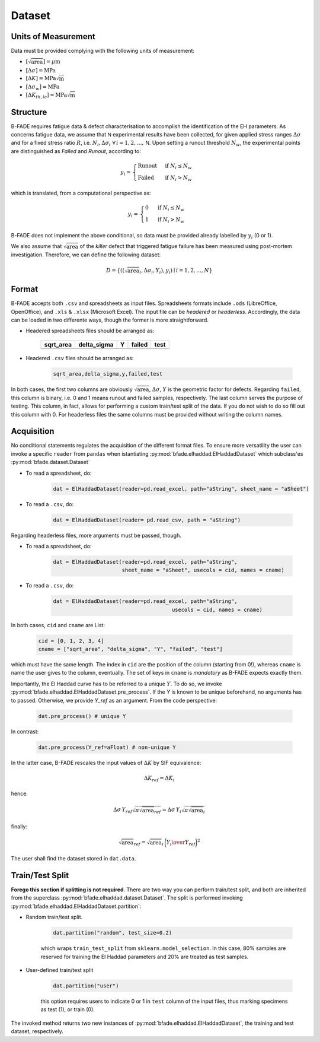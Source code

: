 Dataset
=======

Units of Measurement
--------------------
Data must be provided complying with the following units of measurement:

- :math:`[\sqrt{\text{area}}] = \mu\text{m}`

- :math:`[\Delta\sigma] = \text{MPa}`

- :math:`[\Delta K] = \text{MPa}\sqrt{\text{m}}`

- :math:`[\Delta\sigma_w] = \text{MPa}`

- :math:`[\Delta K_{th,lc}] = \text{MPa}\sqrt{\text{m}}`

Structure
---------

B-FADE requires fatigue data & defect characterisation to accomplish the identification of the EH parameters. As concerns fatigue data, we assume that :math:`\mathsf{N}` experimental results have been collected, for given applied stress ranges :math:`\Delta\sigma` and for a fixed stress ratio :math:`R`, i.e. :math:`N_i,\Delta\sigma_i\ \forall\, i=1,2,\dots,\mathsf{N}`. Upon setting a runout threshold :math:`N_w`, the experimental points are distinguished as *Failed* and *Runout*, according to:

.. math::
	y_i = \begin{align}\begin{cases} \text{Runout}\ &\text{if}\ N_i \le N_w\\ \text{Failed}\ &\text{if}\ N_i > N_w \end{cases}\end{align}

which is translated, from a computational perspective as:

.. math::
	y_i = \begin{align}\begin{cases} 0\ &\text{if}\ N_i \le N_w\\ 1\ &\text{if}\ N_i > N_w \end{cases}\end{align}

B-FADE does not implement the above conditional, so data must be provided already labelled by :math:`y_i` (0 or 1).

We also assume that :math:`\sqrt{\text{area}}` of the *killer* defect that triggered fatigue failure has been measured using post-mortem investigation. Therefore, we can define the following dataset:

.. math::
	D = \{((\sqrt{\text{area}}_i, \Delta\sigma_i, Y_i), y_i) \mid i=1,2,\dots,N\}

Format
------

B-FADE accepts both ``.csv`` and spreadsheets as input files. Spreadsheets formats include ``.ods`` (LibreOffice, OpenOffice), and ``.xls`` & ``.xlsx`` (Microsoft Excel). The input file can be *headered* or *headerless*. Accordingly, the data can be loaded in two differente ways, though the former is more straightforward.

- Headered spreadsheets files should be arranged as:

		+-----------+-------------+----+--------+-----+
		| sqrt_area | delta_sigma | Y  | failed | test|
		+===========+=============+====+========+=====+
		|           |             |    |        |     |
		+-----------+-------------+----+--------+-----+

	
- Headered ``.csv`` files should be arranged as:

	.. code-block::

		sqrt_area,delta_sigma,y,failed,test

In both cases, the first two columns are obviously :math:`\sqrt{\text{area}}`, :math:`\Delta\sigma`, :math:`Y` is the geometric factor for defects. Regarding ``failed``, this column is binary, i.e. 0 and 1 means runout and failed samples, respectively. The last column serves the purpose of testing. This column, in fact, allows for performing a custom train/test split of the data. If you do not wish to do so fill out this column with 0. For headerless files the same columns must be provided without writing the column names.

Acquisition
-----------

No conditional statements regulates the acquisition of the different format files. To ensure more versatility the user can invoke a specific ``reader`` from ``pandas`` when istantiating :py:mod:`bfade.elhaddad.ElHaddadDataset` which subclass'es :py:mod:`bfade.dataset.Dataset`

- To read a spreadsheet, do:

	.. code-block::

			dat = ElHaddadDataset(reader=pd.read_excel, path="aString", sheet_name = "aSheet")

- To read a ``.csv``, do:

		.. code-block::

			dat = ElHaddadDataset(reader= pd.read_csv, path = "aString")

Regarding headerless files, more arguments must be passed, though.

- To read a spreadsheet, do:

	.. code-block::

			dat = ElHaddadDataset(reader=pd.read_excel, path="aString",
			                      sheet_name = "aSheet", usecols = cid, names = cname)

- To read a ``.csv``, do:

		.. code-block::

			dat = ElHaddadDataset(reader=pd.read_excel, path="aString",
							      usecols = cid, names = cname)

In both cases, ``cid`` and ``cname`` are List:

		.. code-block:: python

			cid = [0, 1, 2, 3, 4]
			cname = ["sqrt_area", "delta_sigma", "Y", "failed", "test"]

which must have the same length. The index in ``cid`` are the position of the column (starting from 0!), whereas ``cname`` is name the user gives to the column, eventually. The set of keys in ``cname`` is *mandatory* as B-FADE expects exactly them.

Importantly, the El Haddad curve has to be referred to a unique :math:`Y`. To do so, we invoke :py:mod:`bfade.elhaddad.ElHaddadDataset.pre_process`. If the `Y` is known to be unique beforehand, no arguments has to passed. Otherwise, we provide `Y_ref` as an argument. From the code perspective:

    .. code-block:: python

            dat.pre_process() # unique Y

In contrast:

    .. code-block:: python

            dat.pre_process(Y_ref=aFloat) # non-unique Y

In the latter case, B-FADE rescales the input values of :math:`\Delta K` by SIF equivalence:

	.. math::
		\Delta K_{ref} = \Delta K_{i}
		
hence:

	.. math::
		\Delta\sigma\, Y_{ref} \sqrt{\pi \sqrt{\text{area}}_{ref}} = \Delta\sigma\, Y_{i} \sqrt{\pi \sqrt{\text{area}}_{i}}
		
finally:

	.. math::
		\sqrt{\text{area}}_{ref}=\sqrt{\text{area}}_{i}\,\bigg({{Y_{i}} \over {Y_{ref}}}\bigg)^2

The user shall find the dataset stored in ``dat.data``.


Train/Test Split
----------------

**Forego this section if splitting is not required**. There are two way you can perform train/test split, and both are inherited from the superclass :py:mod:`bfade.elhaddad.dataset.Dataset`. The split is performed invoking :py:mod:`bfade.elhaddad.ElHaddadDataset.partition`:

- Random train/test split.

	.. code-block:: python

		dat.partition("random", test_size=0.2)

	which wraps ``train_test_split`` from ``sklearn.model_selection``. In this case, 80% samples are reserved for training the El Haddad parameters and 20% are treated as test samples.

- User-defined train/test split

	.. code-block:: python

		dat.partition("user") 

	this option requires users to indicate 0 or 1 in  ``test`` column of the input files, thus marking specimens as test (1), or train (0).

The invoked method returns two new instances of :py:mod:`bfade.elhaddad.ElHaddadDataset`, the training and test dataset, respectively.

.. Generation
.. ----------

.. B-FADE also offers a subclass of :py:mod:`bfade.elhaddad.Dataset` to create synthetic datasets (grids or tubes) for test/evaluation purposes, i.e. :py:mod:`bfade.datset.SyntheticDataset`. To this end, B-FADE defines :py:mod:`bfade.datagen.ElHaddadGrid`, inheriting from :py:mod:`bfade.elhaddad.ElHaddad`.

.. Initially, we can make up two reference values for :math:`\Delta K_{th,lc}` and :math:`\Delta\sigma_w` which function as the "reference values" whereby the dataset is generated. Accordingly, we invoke the constructor of :py:mod:`bfade.datagen.ElHaddadGrid`:

.. .. code-block:: python

.. 	grd = ElHaddadGrid(y=0.65, delta_sigma_w=aFloat, delta_k_th_lc=aFloat, name="aName") # a given name

.. Next, we generate a regular grid of points, which makes use of :py:mod:`bfade.util.grid_factory`:

.. .. code-block:: python

.. 	grd.make_grid(x_bounds=aList, y_bounds=aList, x_res=aInt, y_res=aInt)

.. Following, we perturb the grid by Gaussian random noise:

.. .. code-block:: python

.. 	grd.perturb_grid(std_sa=aFloat, std_ds=aFloat)

.. Finally, the dataset is exported by:

.. .. code-block:: python

.. 	grd.make_dataset(writer="aPandasWriter",
.. 					 extension="anExtension",
.. 					 folder="aFolder")